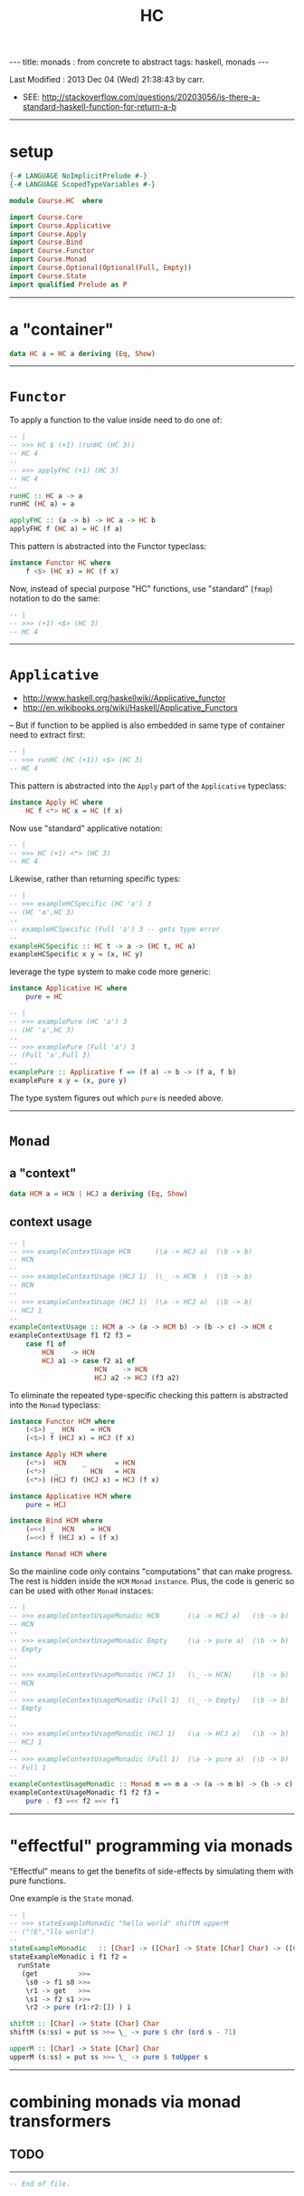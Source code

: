 #+TITLE:       HC
#+AUTHOR:      Harold Carr
#+DESCRIPTION: HC
#+PROPERTY:    tangle HC.hs
#+OPTIONS:     num:nil toc:t
#+OPTIONS:     skip:nil author:nil email:nil creator:nil timestamp:nil
#+INFOJS_OPT:  view:nil toc:t ltoc:t mouse:underline buttons:0 path:http://orgmode.org/org-info.js

#+BEGIN_HTML
---
title: monads : from concrete to abstract
tags: haskell, monads
---
#+END_HTML

# Created       : 2013 Nov 26 (Tue) 15:29:38 by carr.
Last Modified : 2013 Dec 04 (Wed) 21:38:43 by carr.

- SEE: http://stackoverflow.com/questions/20203056/is-there-a-standard-haskell-function-for-return-a-b

------------------------------------------------------------------------------
* setup

#+BEGIN_SRC haskell
{-# LANGUAGE NoImplicitPrelude #-}
{-# LANGUAGE ScopedTypeVariables #-}

module Course.HC  where

import Course.Core
import Course.Applicative
import Course.Apply
import Course.Bind
import Course.Functor
import Course.Monad
import Course.Optional(Optional(Full, Empty))
import Course.State
import qualified Prelude as P
#+END_SRC

------------------------------------------------------------------------------
* a "container"

#+BEGIN_SRC haskell
data HC a = HC a deriving (Eq, Show)
#+END_SRC

------------------------------------------------------------------------------
* =Functor=

To apply a function to the value inside need to do one of:

#+BEGIN_SRC haskell
-- |
-- >>> HC $ (+1) (runHC (HC 3))
-- HC 4
--
-- >>> applyFHC (+1) (HC 3)
-- HC 4
--
runHC :: HC a -> a
runHC (HC a) = a

applyFHC :: (a -> b) -> HC a -> HC b
applyFHC f (HC a) = HC (f a)
#+END_SRC

This pattern is abstracted into the Functor typeclass:

#+BEGIN_SRC haskell
instance Functor HC where
    f <$> (HC x) = HC (f x)
#+END_SRC

Now, instead of special purpose "HC" functions, use "standard" (=fmap=) notation to do the same:

#+BEGIN_SRC haskell
-- |
-- >>> (+1) <$> (HC 3)
-- HC 4
#+END_SRC

------------------------------------------------------------------------------
* =Applicative=

- http://www.haskell.org/haskellwiki/Applicative_functor
- http://en.wikibooks.org/wiki/Haskell/Applicative_Functors

-- But if function to be applied is also embedded in same type of container need to extract first:

#+BEGIN_SRC haskell
-- |
-- >>> runHC (HC (+1)) <$> (HC 3)
-- HC 4
#+END_SRC

This pattern is abstracted into the =Apply= part of the =Applicative= typeclass:

#+BEGIN_SRC haskell
instance Apply HC where
    HC f <*> HC x = HC (f x)
#+END_SRC

Now use "standard" applicative notation:

#+BEGIN_SRC haskell
-- |
-- >>> HC (+1) <*> (HC 3)
-- HC 4
#+END_SRC

Likewise, rather than returning specific types:

#+BEGIN_SRC haskell
-- |
-- >>> exampleHCSpecific (HC 'a') 3
-- (HC 'a',HC 3)
--
-- exampleHCSpecific (Full 'a') 3 -- gets type error
--
exampleHCSpecific :: HC t -> a -> (HC t, HC a)
exampleHCSpecific x y = (x, HC y)
#+END_SRC

leverage the type system to make code more generic:

#+BEGIN_SRC haskell
instance Applicative HC where
    pure = HC

-- |
-- >>> examplePure (HC 'a') 3
-- (HC 'a',HC 3)
--
-- >>> examplePure (Full 'a') 3
-- (Full 'a',Full 3)
--
examplePure :: Applicative f => (f a) -> b -> (f a, f b)
examplePure x y = (x, pure y)
#+END_SRC

The type system figures out which =pure= is needed above.

------------------------------------------------------------------------------
* =Monad=

# --------------------------------------------------
** a "context"

#+BEGIN_SRC haskell
data HCM a = HCN | HCJ a deriving (Eq, Show)
#+END_SRC

# --------------------------------------------------
** context usage

#+BEGIN_SRC haskell
-- |
-- >>> exampleContextUsage HCN      (\a -> HCJ a)  (\b -> b)
-- HCN
--
-- >>> exampleContextUsage (HCJ 1)  (\_ -> HCN  )  (\b -> b)
-- HCN
--
-- >>> exampleContextUsage (HCJ 1)  (\a -> HCJ a)  (\b -> b)
-- HCJ 1
--
exampleContextUsage :: HCM a -> (a -> HCM b) -> (b -> c) -> HCM c
exampleContextUsage f1 f2 f3 =
    case f1 of
        HCN    -> HCN
        HCJ a1 -> case f2 a1 of
                     HCN    -> HCN
                     HCJ a2 -> HCJ (f3 a2)
#+END_SRC

To eliminate the repeated type-specific checking this pattern is abstracted into the =Monad= typeclass:

#+BEGIN_SRC haskell
instance Functor HCM where
    (<$>) _  HCN    = HCN
    (<$>) f (HCJ x) = HCJ (f x)

instance Apply HCM where
    (<*>)  HCN    _       = HCN
    (<*>)  _        HCN   = HCN
    (<*>) (HCJ f) (HCJ x) = HCJ (f x)

instance Applicative HCM where
    pure = HCJ

instance Bind HCM where
    (=<<) _  HCN    = HCN
    (=<<) f (HCJ x) = (f x)

instance Monad HCM where
#+END_SRC

So the mainline code only contains "computations" that can make
progress.  The rest is hidden inside the =HCM= =Monad= =instance=.
Plus, the code is generic so can be used with other =Monad= instaces:

#+BEGIN_SRC haskell
-- |
-- >>> exampleContextUsageMonadic HCN       (\a -> HCJ a)   (\b -> b)
-- HCN
--
-- >>> exampleContextUsageMonadic Empty     (\a -> pure a)  (\b -> b)
-- Empty
--
--
-- >>> exampleContextUsageMonadic (HCJ 1)   (\_ -> HCN)     (\b -> b)
-- HCN
--
-- >>> exampleContextUsageMonadic (Full 1)  (\_ -> Empty)   (\b -> b)
-- Empty
--
--
-- >>> exampleContextUsageMonadic (HCJ 1)   (\a -> HCJ a)   (\b -> b)
-- HCJ 1
--
-- >>> exampleContextUsageMonadic (Full 1)  (\a -> pure a)  (\b -> b)
-- Full 1
--
exampleContextUsageMonadic :: Monad m => m a -> (a -> m b) -> (b -> c) -> m c
exampleContextUsageMonadic f1 f2 f3 =
    pure . f3 =<< f2 =<< f1
#+END_SRC

------------------------------------------------------------------------------
* "effectful" programming via monads

"Effectful" means to get the benefits of side-effects by simulating
them with pure functions.

One example is the =State= monad.

#+BEGIN_SRC haskell
-- |
-- >>> stateExampleMonadic "hello world" shiftM upperM
-- ("!E","llo world")
--
stateExampleMonadic   :: [Char] -> ([Char] -> State [Char] Char) -> ([Char] -> State [Char] Char) -> ([Char], [Char])
stateExampleMonadic i f1 f2 =
  runState
   (get          >>=
    \s0 -> f1 s0 >>=
    \r1 -> get   >>=
    \s1 -> f2 s1 >>=
    \r2 -> pure (r1:r2:[]) ) i

shiftM :: [Char] -> State [Char] Char
shiftM (s:ss) = put ss >>= \_ -> pure $ chr (ord s - 71)

upperM :: [Char] -> State [Char] Char
upperM (s:ss) = put ss >>= \_ -> pure $ toUpper s
#+END_SRC

------------------------------------------------------------------------------
* combining monads via monad transformers

** TODO

------------------------------------------------------------------------------
#+BEGIN_SRC haskell
-- End of file.
#+END_SRC
# End of file.

